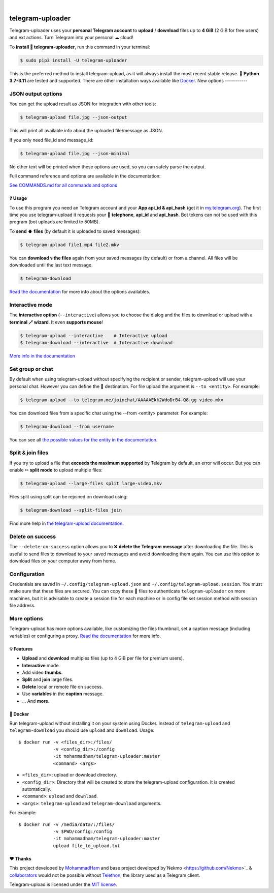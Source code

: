 
.. image:: https://raw.githubusercontent.com/mohammadham/telegram-uploader/master/logo.png
    :width: 100%

|

.. image:: https://raw.githubusercontent.com/mohammadham/telegram-uploader/pip-rating-badge/pip-rating-badge.svg
  :target: https://github.com/mohammadham/telegram-uploader/actions/workflows/pip-rating.yml
  :alt: pip-rating badge

.. image:: https://img.shields.io/github/actions/workflow/status/mohammadham/telegram-uploader/test.yml?style=flat-square&maxAge=2592000&branch=master
  :target: https://github.com/mohammadham/telegram-uploader/actions?query=workflow%3ATests
  :alt: Latest Tests CI build status

.. image:: https://img.shields.io/pypi/v/telegram-upload.svg?style=flat-square
  :target: https://pypi.org/project/telegram-upload/
  :alt: Latest PyPI version

.. image:: https://img.shields.io/pypi/pyversions/telegram-upload.svg?style=flat-square
  :target: https://pypi.org/project/telegram-upload/
  :alt: Python versions

.. image:: https://img.shields.io/codeclimate/maintainability/Nekmo/telegram-upload.svg?style=flat-square
  :target: https://codeclimate.com/github/Nekmo/telegram-upload
  :alt: Code Climate

.. image:: https://img.shields.io/codecov/c/github/Nekmo/telegram-upload/master.svg?style=flat-square
  :target: https://codecov.io/github/Nekmo/telegram-upload
  :alt: Test coverage

.. image:: https://img.shields.io/github/stars/mohammadham/telegram-uploader?style=flat-square
     :target: https://github.com/mohammadham/telegram-uploader
     :alt: Github stars

#################
telegram-uploader
#################
Telegram-uploader uses your **personal Telegram account** to **upload** / **download**  files up to **4 GiB** (2 GiB for
free users) and ext actions. Turn Telegram into your personal ☁ cloud!

To **install 🔧 telegram-uploader**, run this command in your terminal:

.. code-block:: console

    $ sudo pip3 install -U telegram-uploader

This is the preferred method to install telegram-upload, as it will always install the most recent stable release.
🐍 **Python 3.7-3.11** are tested and supported. There are other installation ways available like `Docker <#-docker>`_.
New options
-----------

JSON output options
-------------------
You can get the upload result as JSON for integration with other tools:

.. code-block:: console

  $ telegram-upload file.jpg --json-output

This will print all available info about the uploaded file/message as JSON.

If you only need file_id and message_id:

.. code-block:: console

  $ telegram-upload file.jpg --json-minimal

No other text will be printed when these options are used, so you can safely parse the output.


Full command reference and options are available in the documentation:

`See COMMANDS.md for all commands and options <docs/COMMANDS.md>`_


.. image:: https://raw.githubusercontent.com/mohammadham/telegram-uploader/master/telegram-upload-demo.gif
  :target: https://asciinema.org/a/592098
  :width: 100%

❓ Usage
========
To use this program you need an Telegram account and your **App api_id & api_hash** (get it in
`my.telegram.org <https://my.telegram.org/>`_). The first time you use telegram-upload it requests your
📱 **telephone**, **api_id** and **api_hash**. Bot tokens can not be used with this program (bot uploads are limited to
50MB).

To **send ⬆️ files** (by default it is uploaded to saved messages):

.. code-block:: console

    $ telegram-upload file1.mp4 file2.mkv

You can **download ⤵️ the files** again from your saved messages (by default) or from a channel. All files will be
downloaded until the last text message.

.. code-block:: console

    $ telegram-download

`Read the documentation <https://docs.nekmo.org/telegram-upload/usage.html#telegram-download>`_ for more info about the
options availables.

Interactive mode
----------------
The **interactive option** (``--interactive``) allows you to choose the dialog and the files to download or upload with
a **terminal 🪄 wizard**. It even **supports mouse**!

.. code-block:: console

    $ telegram-upload --interactive    # Interactive upload
    $ telegram-download --interactive  # Interactive download

`More info in the documentation <https://docs.nekmo.org/telegram-upload/usage.html#interactive-mode>`_

Set group or chat
-----------------
By default when using telegram-upload without specifying the recipient or sender, telegram-upload will use your personal
chat. However you can define the 👨 destination. For file upload the argument is ``--to <entity>``. For example:

.. code-block::

    $ telegram-upload --to telegram.me/joinchat/AAAAAEkk2WdoDrB4-Q8-gg video.mkv

You can download files from a specific chat using the --from <entity> parameter. For example:

.. code-block::

    $ telegram-download --from username

You can see all `the possible values for the entity in the documentation <https://docs.nekmo.org/telegram-upload/usage.html#set-recipient-or-sender>`_.

Split & join files
------------------
If you try to upload a file that **exceeds the maximum supported** by Telegram by default, an error will occur. But you
can enable ✂ **split mode** to upload multiple files:

.. code-block:: console

    $ telegram-upload --large-files split large-video.mkv

Files split using split can be rejoined on download using:

.. code-block:: console

    $ telegram-download --split-files join

Find more help in `the telegram-upload documentation <https://docs.nekmo.org/telegram-upload/usage.html#split-files>`_.

Delete on success
-----------------
The ``--delete-on-success`` option allows you to ❌ **delete the Telegram message** after downloading the file. This is
useful to send files to download to your saved messages and avoid downloading them again. You can use this option to
download files on your computer away from home.

Configuration
-------------
Credentials are saved in ``~/.config/telegram-upload.json`` and ``~/.config/telegram-upload.session``. You must make
sure that these files are secured. You can copy these 📁 files to authenticate ``telegram-uploader`` on more machines, but
it is advisable to create a session file for each machine or in config file set session method with session file address.

More options
------------

Telegram-upload has more options available, like customizing the files thumbnail, set a caption message (including
variables) or configuring a proxy.
`Read the documentation <https://docs.nekmo.org/telegram-upload/usage.html#telegram-download>`_ for more info.

💡 Features
===========

* **Upload** and **download** multiples files  (up to 4 GiB per file for premium users).
* **Interactive** mode.
* Add video **thumbs**.
* **Split** and **join** large files.
* **Delete** local or remote file on success.
* Use **variables** in the **caption** message.
* ... And **more**.

🐋 Docker
=========
Run telegram-upload without installing it on your system using Docker. Instead of ``telegram-upload``
and ``telegram-download`` you should use ``upload`` and ``download``. Usage::


    $ docker run -v <files_dir>:/files/
                 -v <config_dir>:/config
                 -it mohammadham/telegram-uploader:master
                 <command> <args>

* ``<files_dir>``: upload or download directory.
* ``<config_dir>``: Directory that will be created to store the telegram-upload configuration.
  It is created automatically.
* ``<command>``: ``upload`` and ``download``.
* ``<args>``: ``telegram-upload`` and ``telegram-download`` arguments.

For example::

    $ docker run -v /media/data/:/files/
                 -v $PWD/config:/config
                 -it mohammadham/telegram-uploader:master
                 upload file_to_upload.txt

❤️ Thanks
=========
This project developed by `MohammadHam <https://github.com/mohammadham>`_  and base project developed by`Nekmo <https://github.com/Nekmo>`_ & `collaborators <https://github.com/Nekmo/telegram-upload/graphs/contributors>`_ would not be possible without
`Telethon <https://github.com/LonamiWebs/Telethon>`_, the library used as a Telegram client.

Telegram-upload is licensed under the `MIT license <https://github.com/mohammadham/telegram-uploader/blob/master/LICENSE>`_.
